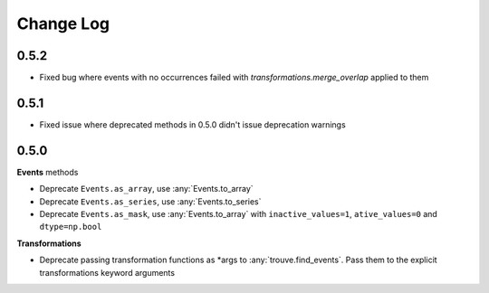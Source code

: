 Change Log
==========

0.5.2
-----
* Fixed bug where events with no occurrences failed with `transformations.merge_overlap` applied to them 

0.5.1
-----

* Fixed issue where deprecated methods in 0.5.0 didn't issue deprecation warnings

0.5.0
-----

**Events** methods

* Deprecate ``Events.as_array``, use :any:`Events.to_array`
* Deprecate ``Events.as_series``, use :any:`Events.to_series`
* Deprecate ``Events.as_mask``, use :any:`Events.to_array` with ``inactive_values=1``, ``ative_values=0`` and ``dtype=np.bool``

**Transformations**

* Deprecate passing transformation functions as *args to :any:`trouve.find_events`. Pass them to the explicit transformations keyword arguments
